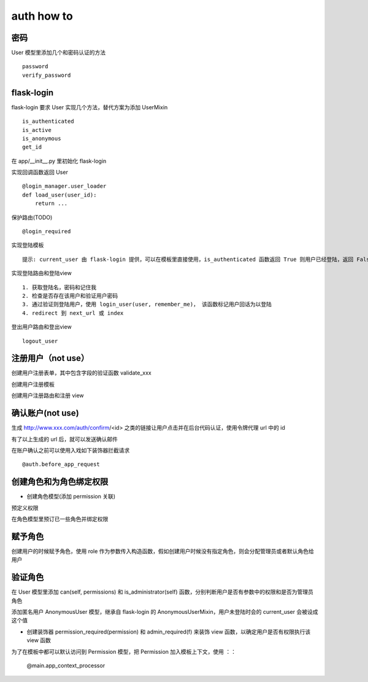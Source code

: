 auth how to
===========================

密码
---------------------------
User 模型里添加几个和密码认证的方法 ::

    password
    verify_password


flask-login
---------------------------
flask-login 要求 User 实现几个方法，替代方案为添加 UserMixin ::

    is_authenticated
    is_active
    is_anonymous
    get_id

在 app/__init__.py 里初始化 flask-login

实现回调函数返回 User ::

    @login_manager.user_loader
    def load_user(user_id):
        return ...

保护路由(TODO) ::

    @login_required

实现登陆模板 ::

    提示: current_user 由 flask-login 提供，可以在模板里直接使用，is_authenticated 函数返回 True 则用户已经登陆，返回 False 则未登陆

实现登陆路由和登陆view ::

    1. 获取登陆名，密码和记住我
    2. 检查是否存在该用户和验证用户密码
    3. 通过验证则登陆用户，使用 login_user(user, remember_me)， 该函数标记用户回话为以登陆
    4. redirect 到 next_url 或 index

登出用户路由和登出view ::

    logout_user

注册用户（not use）
---------------------------

创建用户注册表单，其中包含字段的验证函数 validate_xxx

创建用户注册模板

创建用户注册路由和注册 view


确认账户(not use)
---------------------------

生成 http://www.xxx.com/auth/confirm/<id> 之类的链接让用户点击并在后台代码认证，使用令牌代理 url 中的 id

有了以上生成的 url 后，就可以发送确认邮件

在账户确认之前可以使用入戏如下装饰器拦截请求 ::

    @auth.before_app_request


创建角色和为角色绑定权限
---------------------------

* 创建角色模型(添加 permission 关联)

预定义权限

在角色模型里预订已一些角色并绑定权限


赋予角色
---------------------------

创建用户的时候赋予角色，使用 role 作为参数传入构造函数，假如创建用户时候没有指定角色，则会分配管理员或者默认角色给用户


验证角色
---------------------------

在 User 模型里添加 can(self, permissions) 和 is_administrator(self) 函数，分别判断用户是否有参数中的权限和是否为管理员角色

添加匿名用户 AnonymousUser 模型，继承自 flask-login 的 AnonymousUserMixin，用户未登陆时会的 current_user 会被设成这个值

* 创建装饰器 permission_required(permission) 和 admin_required(f) 来装饰 view 函数，以确定用户是否有权限执行该 view 函数

为了在模板中都可以默认访问到 Permission 模型，把 Permission 加入模板上下文，使用 ：：

    @main.app_context_processor






